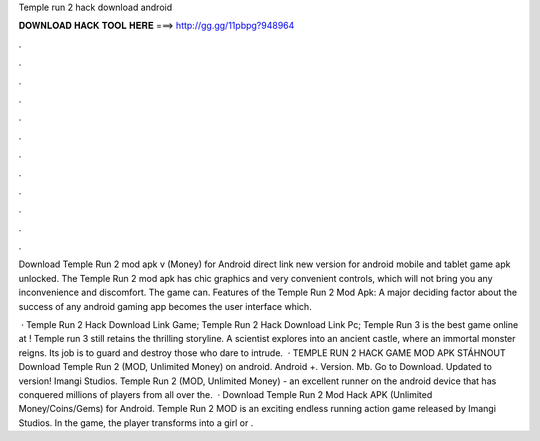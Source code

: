 Temple run 2 hack download android



𝐃𝐎𝐖𝐍𝐋𝐎𝐀𝐃 𝐇𝐀𝐂𝐊 𝐓𝐎𝐎𝐋 𝐇𝐄𝐑𝐄 ===> http://gg.gg/11pbpg?948964



.



.



.



.



.



.



.



.



.



.



.



.

Download Temple Run 2 mod apk v (Money) for Android direct link new version for android mobile and tablet game apk unlocked. The Temple Run 2 mod apk has chic graphics and very convenient controls, which will not bring you any inconvenience and discomfort. The game can. Features of the Temple Run 2 Mod Apk: A major deciding factor about the success of any android gaming app becomes the user interface which.

 · Temple Run 2 Hack Download Link Game; Temple Run 2 Hack Download Link Pc; Temple Run 3 is the best game online at ! Temple run 3 still retains the thrilling storyline. A scientist explores into an ancient castle, where an immortal monster reigns. Its job is to guard and destroy those who dare to intrude.  · TEMPLE RUN 2 HACK GAME MOD APK STÁHNOUT Download Temple Run 2 (MOD, Unlimited Money) on android. Android +. Version. Mb. Go to Download. Updated to version! Imangi Studios. Temple Run 2 (MOD, Unlimited Money) - an excellent runner on the android device that has conquered millions of players from all over the.  · Download Temple Run 2 Mod Hack APK (Unlimited Money/Coins/Gems) for Android. Temple Run 2 MOD is an exciting endless running action game released by Imangi Studios. In the game, the player transforms into a girl or .

